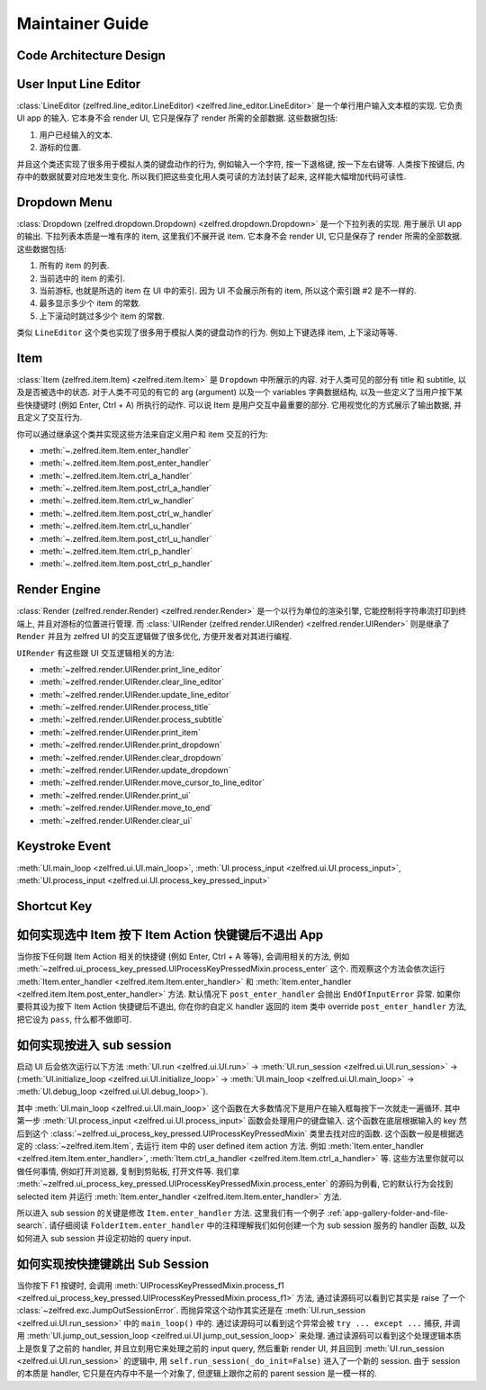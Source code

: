 Maintainer Guide
==============================================================================


Code Architecture Design
------------------------------------------------------------------------------


User Input Line Editor
------------------------------------------------------------------------------
:class:`LineEditor (zelfred.line_editor.LineEditor) <zelfred.line_editor.LineEditor>` 是一个单行用户输入文本框的实现. 它负责 UI app 的输入. 它本身不会 render UI, 它只是保存了 render 所需的全部数据. 这些数据包括:

1. 用户已经输入的文本.
2. 游标的位置.

并且这个类还实现了很多用于模拟人类的键盘动作的行为, 例如输入一个字符, 按一下退格键, 按一下左右键等. 人类按下按键后, 内存中的数据就要对应地发生变化. 所以我们把这些变化用人类可读的方法封装了起来, 这样能大幅增加代码可读性.


Dropdown Menu
------------------------------------------------------------------------------
:class:`Dropdown (zelfred.dropdown.Dropdown) <zelfred.dropdown.Dropdown>` 是一个下拉列表的实现. 用于展示 UI app 的输出. 下拉列表本质是一堆有序的 item, 这里我们不展开说 item. 它本身不会 render UI, 它只是保存了 render 所需的全部数据. 这些数据包括:

1. 所有的 item 的列表.
2. 当前选中的 item 的索引.
3. 当前游标, 也就是所选的 item 在 UI 中的索引. 因为 UI 不会展示所有的 item, 所以这个索引跟 #2 是不一样的.
4. 最多显示多少个 item 的常数.
5. 上下滚动时跳过多少个 item 的常数.

类似 ``LineEditor`` 这个类也实现了很多用于模拟人类的键盘动作的行为. 例如上下键选择 item, 上下滚动等等.


Item
------------------------------------------------------------------------------
:class:`Item (zelfred.item.Item) <zelfred.item.Item>` 是 ``Dropdown`` 中所展示的内容. 对于人类可见的部分有 title 和 subtitle, 以及是否被选中的状态. 对于人类不可见的有它的 arg (argument) 以及一个 variables 字典数据结构, 以及一些定义了当用户按下某些快捷键时 (例如 Enter, Ctrl + A) 所执行的动作. 可以说 Item 是用户交互中最重要的部分. 它用视觉化的方式展示了输出数据, 并且定义了交互行为.

你可以通过继承这个类并实现这些方法来自定义用户和 item 交互的行为:

- :meth:`~.zelfred.item.Item.enter_handler`
- :meth:`~.zelfred.item.Item.post_enter_handler`
- :meth:`~.zelfred.item.Item.ctrl_a_handler`
- :meth:`~.zelfred.item.Item.post_ctrl_a_handler`
- :meth:`~.zelfred.item.Item.ctrl_w_handler`
- :meth:`~.zelfred.item.Item.post_ctrl_w_handler`
- :meth:`~.zelfred.item.Item.ctrl_u_handler`
- :meth:`~.zelfred.item.Item.post_ctrl_u_handler`
- :meth:`~.zelfred.item.Item.ctrl_p_handler`
- :meth:`~.zelfred.item.Item.post_ctrl_p_handler`


Render Engine
------------------------------------------------------------------------------
:class:`Render (zelfred.render.Render) <zelfred.render.Render>` 是一个以行为单位的渲染引擎, 它能控制将字符串流打印到终端上, 并且对游标的位置进行管理. 而 :class:`UIRender (zelfred.render.UIRender) <zelfred.render.UIRender>` 则是继承了 ``Render`` 并且为 zelfred UI 的交互逻辑做了很多优化, 方便开发者对其进行编程.

``UIRender`` 有这些跟 UI 交互逻辑相关的方法:

- :meth:`~zelfred.render.UIRender.print_line_editor`
- :meth:`~zelfred.render.UIRender.clear_line_editor`
- :meth:`~zelfred.render.UIRender.update_line_editor`
- :meth:`~zelfred.render.UIRender.process_title`
- :meth:`~zelfred.render.UIRender.process_subtitle`
- :meth:`~zelfred.render.UIRender.print_item`
- :meth:`~zelfred.render.UIRender.print_dropdown`
- :meth:`~zelfred.render.UIRender.clear_dropdown`
- :meth:`~zelfred.render.UIRender.update_dropdown`
- :meth:`~zelfred.render.UIRender.move_cursor_to_line_editor`
- :meth:`~zelfred.render.UIRender.print_ui`
- :meth:`~zelfred.render.UIRender.move_to_end`
- :meth:`~zelfred.render.UIRender.clear_ui`


Keystroke Event
------------------------------------------------------------------------------
:meth:`UI.main_loop <zelfred.ui.UI.main_loop>`, :meth:`UI.process_input <zelfred.ui.UI.process_input>`, :meth:`UI.process_input <zelfred.ui.UI.process_key_pressed_input>`


Shortcut Key
------------------------------------------------------------------------------


如何实现选中 Item 按下 Item Action 快键键后不退出 App
------------------------------------------------------------------------------
当你按下任何跟 Item Action 相关的快捷键 (例如 Enter, Ctrl + A 等等), 会调用相关的方法, 例如 :meth:`~zelfred.ui_process_key_pressed.UIProcessKeyPressedMixin.process_enter` 这个. 而观察这个方法会依次运行 :meth:`Item.enter_handler <zelfred.item.Item.enter_handler>` 和 :meth:`Item.enter_handler <zelfred.item.Item.post_enter_handler>` 方法. 默认情况下 ``post_enter_handler`` 会抛出 ``EndOfInputError`` 异常. 如果你要将其设为按下 Item Action 快捷键后不退出, 你在你的自定义 handler 返回的 item 类中 override ``post_enter_handler`` 方法, 把它设为 ``pass``, 什么都不做即可.


如何实现按进入 sub session
------------------------------------------------------------------------------
启动 UI 后会依次运行以下方法 :meth:`UI.run <zelfred.ui.UI.run>` -> :meth:`UI.run_session <zelfred.ui.UI.run_session>` -> (:meth:`UI.initialize_loop <zelfred.ui.UI.initialize_loop>` -> :meth:`UI.main_loop <zelfred.ui.UI.main_loop>` -> :meth:`UI.debug_loop <zelfred.ui.UI.debug_loop>`).

其中 :meth:`UI.main_loop <zelfred.ui.UI.main_loop>` 这个函数在大多数情况下是用户在输入框每按下一次就走一遍循环. 其中第一步 :meth:`UI.process_input <zelfred.ui.UI.process_input>` 函数会处理用户的键盘输入. 这个函数在底层根据输入的 key 然后到这个 :class:`~zelfred.ui_process_key_pressed.UIProcessKeyPressedMixin` 类里去找对应的函数. 这个函数一般是根据选定的 :class:`~zelfred.item.Item`, 去运行 item 中的 user defined item action 方法. 例如 :meth:`Item.enter_handler <zelfred.item.Item.enter_handler>`, :meth:`Item.ctrl_a_handler <zelfred.item.Item.ctrl_a_handler>` 等. 这些方法里你就可以做任何事情, 例如打开浏览器, 复制到剪贴板, 打开文件等. 我们拿 :meth:`~zelfred.ui_process_key_pressed.UIProcessKeyPressedMixin.process_enter` 的源码为例看, 它的默认行为会找到 selected item 并运行 :meth:`Item.enter_handler <zelfred.item.Item.enter_handler>` 方法.

所以进入 sub session 的关键是修改 ``Item.enter_handler`` 方法. 这里我们有一个例子 :ref:`app-gallery-folder-and-file-search`. 请仔细阅读 ``FolderItem.enter_handler`` 中的注释理解我们如何创建一个为 sub session 服务的 handler 函数, 以及如何进入 sub session 并设定初始的 query input.


如何实现按快捷键跳出 Sub Session
------------------------------------------------------------------------------
当你按下 F1 按键时, 会调用 :meth:`UIProcessKeyPressedMixin.process_f1 <zelfred.ui_process_key_pressed.UIProcessKeyPressedMixin.process_f1>` 方法, 通过读源码可以看到它其实是 raise 了一个 :class:`~zelfred.exc.JumpOutSessionError`. 而抛异常这个动作其实还是在 :meth:`UI.run_session <zelfred.ui.UI.run_session>` 中的 ``main_loop()`` 中的. 通过读源码可以看到这个异常会被 ``try ... except ...`` 捕获, 并调用 :meth:`UI.jump_out_session_loop <zelfred.ui.UI.jump_out_session_loop>` 来处理. 通过读源码可以看到这个处理逻辑本质上是恢复了之前的 handler, 并且立刻用它来处理之前的 input query, 然后重新 render UI, 并且回到 :meth:`UI.run_session <zelfred.ui.UI.run_session>` 的逻辑中, 用 ``self.run_session(_do_init=False)`` 进入了一个新的 session. 由于 session 的本质是 handler, 它只是在内存中不是一个对象了, 但逻辑上跟你之前的 parent session 是一模一样的.
